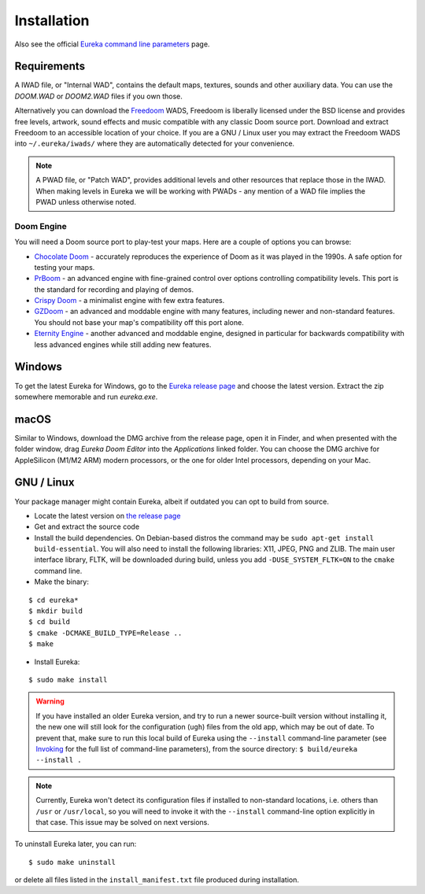 Installation
============

Also see the official `Eureka command line parameters <invoking.html>`_ page.

Requirements
------------

A IWAD file, or "Internal WAD", contains the default maps, textures, sounds and other auxiliary data. You can use the `DOOM.WAD` or `DOOM2.WAD` files if you own those.

Alternatively you can download the `Freedoom <http://freedoom.github.io/>`_ WADS, Freedoom is liberally licensed under the BSD license and provides free levels, artwork, sound effects and music compatible with any classic Doom source port. Download and extract Freedoom to an accessible location of your choice. If you are a GNU / Linux user you may extract the Freedoom WADS into ``~/.eureka/iwads/`` where they are automatically detected for your convenience.

.. note::

    A PWAD file, or "Patch WAD", provides additional levels and other resources that replace those in the IWAD. When making levels in Eureka we will be working with PWADs - any mention of a WAD file implies the PWAD unless otherwise noted.

Doom Engine
^^^^^^^^^^^

You will need a Doom source port to play-test your maps. Here are a couple of options you can browse:

* `Chocolate Doom <https://www.chocolate-doom.org>`_ - accurately reproduces the experience of Doom as it was played in the 1990s. A safe option for testing your maps.
* `PrBoom <http://prboom.sourceforge.net/>`_ - an advanced engine with fine-grained control over options controlling compatibility levels. This port is the standard for recording and playing of demos.
* `Crispy Doom <https://fabiangreffrath.github.io/crispy-doom>`_ - a minimalist engine with few extra features.
* `GZDoom <https://gzdoom.drdteam.org/>`_ - an advanced and moddable engine with many features, including newer and non-standard features. You should not base your map's compatibility off this port alone.
* `Eternity Engine <https://eternity.youfailit.net/wiki/Main_Page>`_ - another advanced and moddable engine, designed in particular for backwards compatibility with less advanced engines while still adding new features.

Windows
-------

To get the latest Eureka for Windows, go to the `Eureka release page <https://github.com/ioan-chera/eureka-editor/releases>`_ and choose the latest version. Extract the zip somewhere memorable and run `eureka.exe`.

macOS
-----

Similar to Windows, download the DMG archive from the release page, open it in Finder, and when presented with the folder window, drag `Eureka Doom Editor` into the `Applications` linked folder. You can choose the DMG archive for AppleSilicon (M1/M2 ARM) modern processors, or the one for older Intel processors, depending on your Mac.

GNU / Linux
-----------

Your package manager might contain Eureka, albeit if outdated you can opt to build from source.

* Locate the latest version on `the release page <https://github.com/ioan-chera/eureka-editor/releases>`_
* Get and extract the source code
* Install the build dependencies. On Debian-based distros the command may be ``sudo apt-get install build-essential``. You will also need to install the following libraries: X11, JPEG, PNG and ZLIB.
  The main user interface library, FLTK, will be downloaded during build, unless you add ``-DUSE_SYSTEM_FLTK=ON`` to the ``cmake`` command line.

* Make the binary:

::

    $ cd eureka*
    $ mkdir build
    $ cd build
    $ cmake -DCMAKE_BUILD_TYPE=Release ..
    $ make

* Install Eureka:

::

    $ sudo make install

.. warning::
    If you have installed an older Eureka version, and try to run a newer source-built version without installing it, the new one will still look for the configuration (``ugh``) files from the old app, which may be out of date. To prevent that, make sure to run this local build of Eureka using the ``--install`` command-line parameter (see `Invoking <invoking.html>`__ for the full list of command-line parameters), from the source directory: ``$ build/eureka --install .``

.. note::
    Currently, Eureka won't detect its configuration files if installed to non-standard locations, i.e. others than ``/usr`` or ``/usr/local``, so you will need to invoke it with the ``--install`` command-line option explicitly in that case. This issue may be solved on next versions.

To uninstall Eureka later, you can run:

::

    $ sudo make uninstall

or delete all files listed in the ``install_manifest.txt`` file produced during installation.
